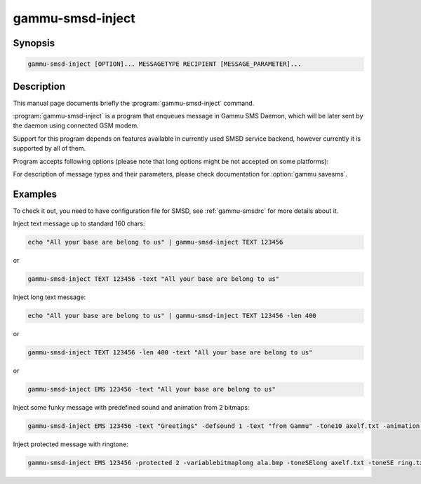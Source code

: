 .. _gammu-smsd-inject:

gammu-smsd-inject
=================

.. program:: gammu-smsd-inject

Synopsis
--------

.. code-block:: text

    gammu-smsd-inject [OPTION]... MESSAGETYPE RECIPIENT [MESSAGE_PARAMETER]...

Description
-----------

This manual page documents briefly the :program:`gammu-smsd-inject` command.

:program:`gammu-smsd-inject` is a program that enqueues message in Gammu SMS
Daemon, which will be later sent by the daemon using connected GSM modem.

Support for this program depends on features available in currently used SMSD
service backend, however currently it is supported by all of them.

Program accepts following options (please note that long options might be not
accepted on some platforms):

.. option:: -h, --help

    Shows help.

.. option:: -v, --version

    Shows version information and compiled in features.

.. option:: -c, --config=file

    Configuration file to use, default is /etc/gammu-smsdrc, on Windows there
    is no default and configuration file path has to be always specified.

For description of message types and their parameters, please check documentation
for :option:`gammu savesms`.

Examples
--------

To check it out, you need to have configuration file for SMSD, see
:ref:`gammu-smsdrc` for more details about it.

Inject text message up to standard 160 chars:

.. code-block:: sh

    echo "All your base are belong to us" | gammu-smsd-inject TEXT 123456

or

.. code-block:: sh

    gammu-smsd-inject TEXT 123456 -text "All your base are belong to us"

Inject long text message:

.. code-block:: sh

    echo "All your base are belong to us" | gammu-smsd-inject TEXT 123456 -len 400

or

.. code-block:: sh

    gammu-smsd-inject TEXT 123456 -len 400 -text "All your base are belong to us"

or

.. code-block:: sh

    gammu-smsd-inject EMS 123456 -text "All your base are belong to us"

Inject some funky message with predefined sound and animation from 2 bitmaps:

.. code-block:: sh

    gammu-smsd-inject EMS 123456 -text "Greetings" -defsound 1 -text "from Gammu" -tone10 axelf.txt -animation 2 file1.bmp file2.bmp

Inject protected message with ringtone:

.. code-block:: sh

    gammu-smsd-inject EMS 123456 -protected 2 -variablebitmaplong ala.bmp -toneSElong axelf.txt -toneSE ring.txt
